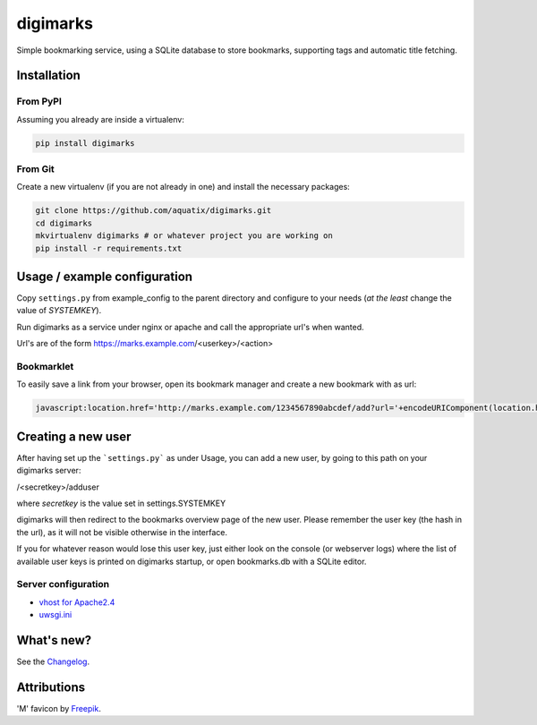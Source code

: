 digimarks
=========

.. image:: https://api.codacy.com/project/badge/Grade/9a34319d917b43219a29e59e9ac75e3b
   :alt: Codacy Badge
   :target: https://app.codacy.com/app/aquatix/digimarks?utm_source=github.com&utm_medium=referral&utm_content=aquatix/digimarks&utm_campaign=badger

|PyPI version| |PyPI downloads| |PyPI license| |Code health|

Simple bookmarking service, using a SQLite database to store bookmarks, supporting tags and automatic title fetching.


Installation
------------

From PyPI
~~~~~~~~~

Assuming you already are inside a virtualenv:

.. code-block:: bash

    pip install digimarks


From Git
~~~~~~~~

Create a new virtualenv (if you are not already in one) and install the
necessary packages:

.. code-block:: bash

    git clone https://github.com/aquatix/digimarks.git
    cd digimarks
    mkvirtualenv digimarks # or whatever project you are working on
    pip install -r requirements.txt


Usage / example configuration
-----------------------------

Copy ``settings.py`` from example_config to the parent directory and
configure to your needs (*at the least* change the value of `SYSTEMKEY`).

Run digimarks as a service under nginx or apache and call the appropriate
url's when wanted.

Url's are of the form https://marks.example.com/<userkey>/<action>


Bookmarklet
~~~~~~~~~~~

To easily save a link from your browser, open its bookmark manager and create a new bookmark with as url:

.. code-block:: javascript

    javascript:location.href='http://marks.example.com/1234567890abcdef/add?url='+encodeURIComponent(location.href);


Creating a new user
-------------------

After having set up the ```settings.py``` as under Usage, you can add a new user, by going to this path on your digimarks server:

/<secretkey>/adduser

where `secretkey` is the value set in settings.SYSTEMKEY

digimarks will then redirect to the bookmarks overview page of the new user. Please remember the user key (the hash in the url), as it will not be visible otherwise in the interface.

If you for whatever reason would lose this user key, just either look on the console (or webserver logs) where the list of available user keys is printed on digimarks startup, or open bookmarks.db with a SQLite editor.


Server configuration
~~~~~~~~~~~~~~~~~~~~

* `vhost for Apache2.4`_
* `uwsgi.ini`_


What's new?
-----------

See the `Changelog`_.


Attributions
------------

'M' favicon by `Freepik`_.


.. _digimarks: https://github.com/aquatix/digimarks
.. _webhook: https://en.wikipedia.org/wiki/Webhook
.. |PyPI version| image:: https://img.shields.io/pypi/v/digimarks.svg
   :target: https://pypi.python.org/pypi/digimarks/
.. |PyPI downloads| image:: https://img.shields.io/pypi/dm/digimarks.svg
   :target: https://pypi.python.org/pypi/digimarks/
.. |PyPI license| image:: https://img.shields.io/github/license/aquatix/digimarks.svg
   :target: https://pypi.python.org/pypi/digimarks/
.. |Code health| image:: https://landscape.io/github/aquatix/digimarks/master/landscape.svg?style=flat
   :target: https://landscape.io/github/aquatix/digimarks/master
   :alt: Code Health
.. _hook settings: https://github.com/aquatix/digimarks/blob/master/example_config/examples.yaml
.. _vhost for Apache2.4: https://github.com/aquatix/digimarks/blob/master/example_config/apache_vhost.conf
.. _uwsgi.ini: https://github.com/aquatix/digimarks/blob/master/example_config/uwsgi.ini
.. _Changelog: https://github.com/aquatix/digimarks/blob/master/CHANGELOG.md
.. _Freepik: http://www.flaticon.com/free-icon/letter-m_2041
